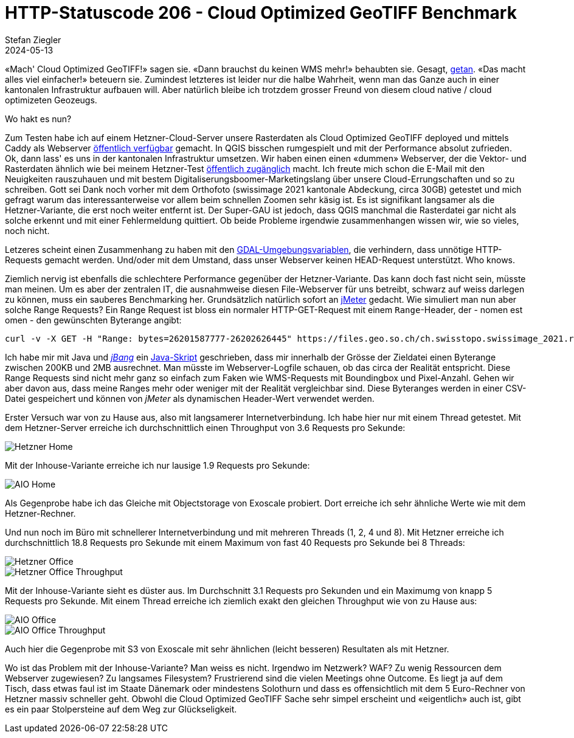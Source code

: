 = HTTP-Statuscode 206 - Cloud Optimized GeoTIFF Benchmark
Stefan Ziegler
2024-05-13
:jbake-type: post
:jbake-status: published
:jbake-tags: Statuscode, status, http, cloud, serverless, cogtiff, geotiff
:idprefix:

&laquo;Mach' Cloud Optimized GeoTIFF!&raquo; sagen sie. &laquo;Dann brauchst du keinen WMS mehr!&raquo; behaubten sie. Gesagt, https://blog.sogeo.services/blog/2023/12/29/statuscode-206-letsgetstarted.html[getan]. &laquo;Das macht alles viel einfacher!&raquo; beteuern sie. Zumindest letzteres ist leider nur die halbe Wahrheit, wenn man das Ganze auch in einer kantonalen Infrastruktur aufbauen will. Aber natürlich bleibe ich trotzdem grosser Freund von diesem cloud native / cloud optimizeten Geozeugs. 

Wo hakt es nun?

Zum Testen habe ich auf einem Hetzner-Cloud-Server unsere Rasterdaten als Cloud Optimized GeoTIFF deployed und mittels Caddy als Webserver https://stac.sogeo.services/files/raster/[öffentlich verfügbar] gemacht. In QGIS bisschen rumgespielt und mit der Performance absolut zufrieden. Ok, dann lass' es uns in der kantonalen Infrastruktur umsetzen. Wir haben einen einen &laquo;dummen&raquo; Webserver, der die Vektor- und Rasterdaten ähnlich wie bei meinem Hetzner-Test https://files.geo.so.ch/[öffentlich zugänglich] macht. Ich freute mich schon die E-Mail mit den Neuigkeiten rauszuhauen und mit bestem Digitaliserungsboomer-Marketingslang über unsere Cloud-Errungschaften und so zu schreiben. Gott sei Dank noch vorher mit dem Orthofoto (swissimage 2021 kantonale Abdeckung, circa 30GB) getestet und mich gefragt warum das interessanterweise vor allem beim schnellen Zoomen sehr käsig ist. Es ist signifikant langsamer als die Hetzner-Variante, die erst noch weiter entfernt ist. Der Super-GAU ist jedoch, dass QGIS manchmal die Rasterdatei gar nicht als solche erkennt und mit einer Fehlermeldung quittiert. Ob beide Probleme irgendwie zusammenhangen wissen wir, wie so vieles, noch nicht.

Letzeres scheint einen Zusammenhang zu haben mit den https://trac.osgeo.org/gdal/wiki/CloudOptimizedGeoTIFF#HowtoreaditwithGDAL[GDAL-Umgebungsvariablen], die verhindern, dass unnötige HTTP-Requests gemacht werden. Und/oder mit dem Umstand, dass unser Webserver keinen HEAD-Request unterstützt. Who knows.

Ziemlich nervig ist ebenfalls die schlechtere Performance gegenüber der Hetzner-Variante. Das kann doch fast nicht sein, müsste man meinen. Um es aber der zentralen IT, die ausnahmweise diesen File-Webserver für uns betreibt, schwarz auf weiss darlegen zu können, muss ein sauberes Benchmarking her. Grundsätzlich natürlich sofort an https://jmeter.apache.org/[jMeter] gedacht. Wie simuliert man nun aber solche Range Requests? Ein Range Request ist bloss ein normaler HTTP-GET-Request mit einem `Range`-Header, der - nomen est omen - den gewünschten Byterange angibt:

[source,bash,linenums]
----
curl -v -X GET -H "Range: bytes=26201587777-26202626445" https://files.geo.so.ch/ch.swisstopo.swissimage_2021.rgb/aktuell/ch.swisstopo.swissimage_2021.rgb.tif
----

Ich habe mir mit Java und https://www.jbang.dev/[_jBang_] ein https://github.com/edigonzales/cogtiff_benchmark/blob/dda77de/sampler/cogtiff_request_sampler.java[Java-Skript] geschrieben, dass mir innerhalb der Grösse der Zieldatei einen Byterange zwischen 200KB und 2MB ausrechnet. Man müsste im Webserver-Logfile schauen, ob das circa der Realität entspricht. Diese Range Requests sind nicht mehr ganz so einfach zum Faken wie WMS-Requests mit Boundingbox und Pixel-Anzahl. Gehen wir aber davon aus, dass meine Ranges mehr oder weniger mit der Realität vergleichbar sind. Diese Byteranges werden in einer CSV-Datei gespeichert und können von _jMeter_ als dynamischen Header-Wert verwendet werden.

Erster Versuch war von zu Hause aus, also mit langsamerer Internetverbindung. Ich habe hier nur mit einem Thread getestet. Mit dem Hetzner-Server erreiche ich durchschnittlich einen Throughput von 3.6 Requests pro Sekunde:

image::../../../../../images/statuscode_206_p3/home_hetzner.png[alt="Hetzner Home", align="center"]

Mit der Inhouse-Variante erreiche ich nur lausige 1.9 Requests pro Sekunde:

image::../../../../../images/statuscode_206_p3/home_aio.png[alt="AIO Home", align="center"]

Als Gegenprobe habe ich das Gleiche mit Objectstorage von Exoscale probiert. Dort erreiche ich sehr ähnliche Werte wie mit dem Hetzner-Rechner.

Und nun noch im Büro mit schnellerer Internetverbindung und mit mehreren Threads (1, 2, 4 und 8). Mit Hetzner erreiche ich durchschnittlich 18.8 Requests pro Sekunde mit einem Maximum von fast 40 Requests pro Sekunde bei 8 Threads:

image::../../../../../images/statuscode_206_p3/office_hetzner.png[alt="Hetzner Office", align="center"]

image::../../../../../images/statuscode_206_p3/office_hetzner_throughput.png[alt="Hetzner Office Throughput", align="center"]

Mit der Inhouse-Variante sieht es düster aus. Im Durchschnitt 3.1 Requests pro Sekunden und ein Maximumg von knapp 5 Requests pro Sekunde. Mit einem Thread erreiche ich ziemlich exakt den gleichen Throughput wie von zu Hause aus:

image::../../../../../images/statuscode_206_p3/office_aio.png[alt="AIO Office", align="center"]

image::../../../../../images/statuscode_206_p3/office_aio_throughput.png[alt="AIO Office Throughput", align="center"]

Auch hier die Gegenprobe mit S3 von Exoscale mit sehr ähnlichen (leicht besseren) Resultaten als mit Hetzner.

Wo ist das Problem mit der Inhouse-Variante? Man weiss es nicht. Irgendwo im Netzwerk? WAF? Zu wenig Ressourcen dem Webserver zugewiesen? Zu langsames Filesystem? Frustrierend sind die vielen Meetings ohne Outcome. Es liegt ja auf dem Tisch, dass etwas faul ist im Staate Dänemark oder mindestens Solothurn und dass es offensichtlich mit dem 5 Euro-Rechner von Hetzner massiv schneller geht. Obwohl die Cloud Optimized GeoTIFF Sache sehr simpel erscheint und &laquo;eigentlich&raquo; auch ist, gibt es ein paar Stolpersteine auf dem Weg zur Glückseligkeit.